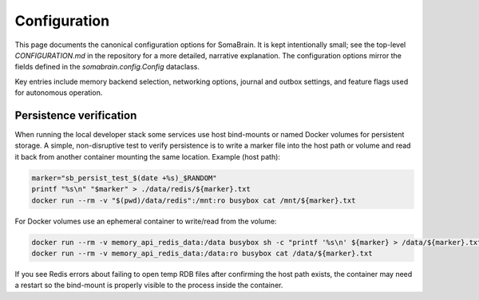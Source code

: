 Configuration
=============

This page documents the canonical configuration options for SomaBrain. It is
kept intentionally small; see the top-level `CONFIGURATION.md` in the repository
for a more detailed, narrative explanation. The configuration options mirror
the fields defined in the `somabrain.config.Config` dataclass.

Key entries include memory backend selection, networking options, journal and
outbox settings, and feature flags used for autonomous operation.

Persistence verification
------------------------

When running the local developer stack some services use host bind-mounts or
named Docker volumes for persistent storage. A simple, non-disruptive test to
verify persistence is to write a marker file into the host path or volume and
read it back from another container mounting the same location. Example (host
path):

.. code-block:: bash

	marker="sb_persist_test_$(date +%s)_$RANDOM"
	printf "%s\n" "$marker" > ./data/redis/${marker}.txt
	docker run --rm -v "$(pwd)/data/redis":/mnt:ro busybox cat /mnt/${marker}.txt

For Docker volumes use an ephemeral container to write/read from the volume:

.. code-block:: bash

	docker run --rm -v memory_api_redis_data:/data busybox sh -c "printf '%s\n' ${marker} > /data/${marker}.txt"
	docker run --rm -v memory_api_redis_data:/data:ro busybox cat /data/${marker}.txt

If you see Redis errors about failing to open temp RDB files after confirming
the host path exists, the container may need a restart so the bind-mount is
properly visible to the process inside the container.

